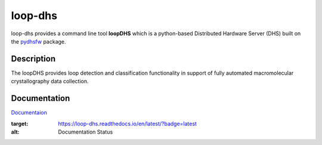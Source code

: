 ========
loop-dhs
========


loop-dhs provides a command line tool **loopDHS** which is a python-based Distributed Hardware Server (DHS) built on the `pydhsfw <https://github.com/tetrahedron-technologies/pydhsfw>`_ package.

Description
===========

The loopDHS provides loop detection and classification functionality in support of fully automated macromolecular crystallography data collection.

Documentation
=============

`Documentaion <https://loop-dhs.readthedocs.io/>`_

.. image:: https://readthedocs.org/projects/loop-dhs/badge/?version=latest
:target: https://loop-dhs.readthedocs.io/en/latest/?badge=latest
:alt: Documentation Status